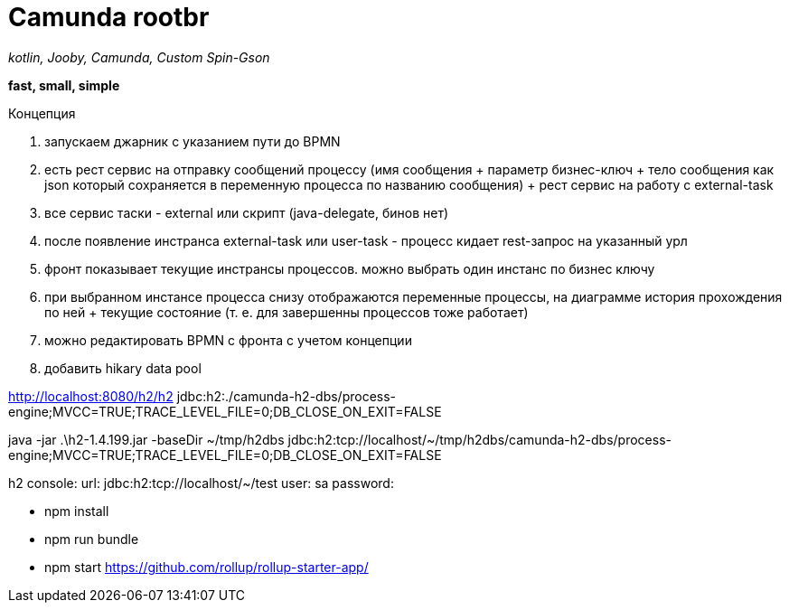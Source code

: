 = Camunda rootbr

_kotlin, Jooby, Camunda, Custom Spin-Gson_

*fast, small, simple*

Концепция


1. запускаем джарник с указанием пути до BPMN
2. есть рест сервис на отправку сообщений процессу (имя сообщения + параметр бизнес-ключ + тело сообщения как json который сохраняется в переменную процесса по названию сообщения) + рест сервис на работу с external-task
3. все сервис таски - external или скрипт (java-delegate, бинов нет)
4. после появление инстранса external-task или user-task - процесс кидает rest-запрос на указанный урл
5. фронт показывает текущие инстрансы процессов. можно выбрать один инстанс по бизнес ключу
6. при выбранном инстансе процесса снизу отображаются переменные процессы, на диаграмме история прохождения по ней + текущие состояние (т. е. для завершенны процессов тоже работает)
7. можно редактировать BPMN с фронта с учетом концепции
8. добавить hikary data pool

http://localhost:8080/h2/h2
jdbc:h2:./camunda-h2-dbs/process-engine;MVCC=TRUE;TRACE_LEVEL_FILE=0;DB_CLOSE_ON_EXIT=FALSE

java -jar .\h2-1.4.199.jar -baseDir ~/tmp/h2dbs
jdbc:h2:tcp://localhost/~/tmp/h2dbs/camunda-h2-dbs/process-engine;MVCC=TRUE;TRACE_LEVEL_FILE=0;DB_CLOSE_ON_EXIT=FALSE

h2 console:
url: jdbc:h2:tcp://localhost/~/test
user: sa
password:


* npm install
* npm run bundle
* npm start
https://github.com/rollup/rollup-starter-app/



